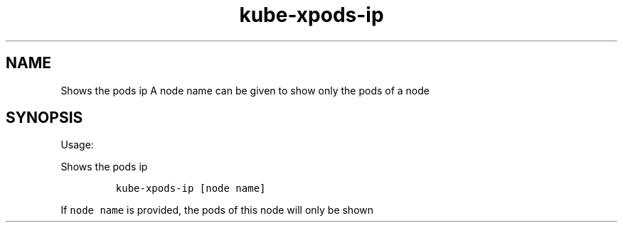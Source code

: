 .\" Automatically generated by Pandoc 2.17.1.1
.\"
.\" Define V font for inline verbatim, using C font in formats
.\" that render this, and otherwise B font.
.ie "\f[CB]x\f[]"x" \{\
. ftr V B
. ftr VI BI
. ftr VB B
. ftr VBI BI
.\}
.el \{\
. ftr V CR
. ftr VI CI
. ftr VB CB
. ftr VBI CBI
.\}
.TH "kube-xpods-ip" "1" "" "Version Latest" "Shows the pods ip"
.hy
.SH NAME
.PP
Shows the pods ip A node name can be given to show only the pods of a
node
.SH SYNOPSIS
.PP
Usage:
.PP
Shows the pods ip
.IP
.nf
\f[C]
kube-xpods-ip [node name]
\f[R]
.fi
.PP
If \f[V]node name\f[R] is provided, the pods of this node will only be
shown

